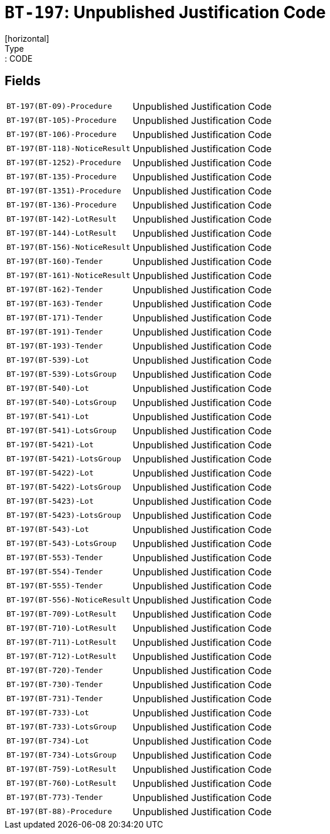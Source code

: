 = `BT-197`: Unpublished Justification Code
[horizontal]
Type:: CODE
== Fields
[horizontal]
  `BT-197(BT-09)-Procedure`:: Unpublished Justification Code
  `BT-197(BT-105)-Procedure`:: Unpublished Justification Code
  `BT-197(BT-106)-Procedure`:: Unpublished Justification Code
  `BT-197(BT-118)-NoticeResult`:: Unpublished Justification Code
  `BT-197(BT-1252)-Procedure`:: Unpublished Justification Code
  `BT-197(BT-135)-Procedure`:: Unpublished Justification Code
  `BT-197(BT-1351)-Procedure`:: Unpublished Justification Code
  `BT-197(BT-136)-Procedure`:: Unpublished Justification Code
  `BT-197(BT-142)-LotResult`:: Unpublished Justification Code
  `BT-197(BT-144)-LotResult`:: Unpublished Justification Code
  `BT-197(BT-156)-NoticeResult`:: Unpublished Justification Code
  `BT-197(BT-160)-Tender`:: Unpublished Justification Code
  `BT-197(BT-161)-NoticeResult`:: Unpublished Justification Code
  `BT-197(BT-162)-Tender`:: Unpublished Justification Code
  `BT-197(BT-163)-Tender`:: Unpublished Justification Code
  `BT-197(BT-171)-Tender`:: Unpublished Justification Code
  `BT-197(BT-191)-Tender`:: Unpublished Justification Code
  `BT-197(BT-193)-Tender`:: Unpublished Justification Code
  `BT-197(BT-539)-Lot`:: Unpublished Justification Code
  `BT-197(BT-539)-LotsGroup`:: Unpublished Justification Code
  `BT-197(BT-540)-Lot`:: Unpublished Justification Code
  `BT-197(BT-540)-LotsGroup`:: Unpublished Justification Code
  `BT-197(BT-541)-Lot`:: Unpublished Justification Code
  `BT-197(BT-541)-LotsGroup`:: Unpublished Justification Code
  `BT-197(BT-5421)-Lot`:: Unpublished Justification Code
  `BT-197(BT-5421)-LotsGroup`:: Unpublished Justification Code
  `BT-197(BT-5422)-Lot`:: Unpublished Justification Code
  `BT-197(BT-5422)-LotsGroup`:: Unpublished Justification Code
  `BT-197(BT-5423)-Lot`:: Unpublished Justification Code
  `BT-197(BT-5423)-LotsGroup`:: Unpublished Justification Code
  `BT-197(BT-543)-Lot`:: Unpublished Justification Code
  `BT-197(BT-543)-LotsGroup`:: Unpublished Justification Code
  `BT-197(BT-553)-Tender`:: Unpublished Justification Code
  `BT-197(BT-554)-Tender`:: Unpublished Justification Code
  `BT-197(BT-555)-Tender`:: Unpublished Justification Code
  `BT-197(BT-556)-NoticeResult`:: Unpublished Justification Code
  `BT-197(BT-709)-LotResult`:: Unpublished Justification Code
  `BT-197(BT-710)-LotResult`:: Unpublished Justification Code
  `BT-197(BT-711)-LotResult`:: Unpublished Justification Code
  `BT-197(BT-712)-LotResult`:: Unpublished Justification Code
  `BT-197(BT-720)-Tender`:: Unpublished Justification Code
  `BT-197(BT-730)-Tender`:: Unpublished Justification Code
  `BT-197(BT-731)-Tender`:: Unpublished Justification Code
  `BT-197(BT-733)-Lot`:: Unpublished Justification Code
  `BT-197(BT-733)-LotsGroup`:: Unpublished Justification Code
  `BT-197(BT-734)-Lot`:: Unpublished Justification Code
  `BT-197(BT-734)-LotsGroup`:: Unpublished Justification Code
  `BT-197(BT-759)-LotResult`:: Unpublished Justification Code
  `BT-197(BT-760)-LotResult`:: Unpublished Justification Code
  `BT-197(BT-773)-Tender`:: Unpublished Justification Code
  `BT-197(BT-88)-Procedure`:: Unpublished Justification Code
